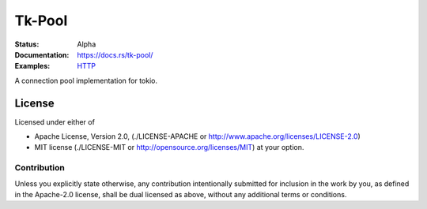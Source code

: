=======
Tk-Pool
=======

:Status: Alpha
:Documentation: https://docs.rs/tk-pool/
:Examples: `HTTP <https://github.com/tailhook/tk-pool/blob/master/examples/http.rs>`_


A connection pool implementation for tokio.


License
=======

Licensed under either of

* Apache License, Version 2.0,
  (./LICENSE-APACHE or http://www.apache.org/licenses/LICENSE-2.0)
* MIT license (./LICENSE-MIT or http://opensource.org/licenses/MIT)
  at your option.

Contribution
------------

Unless you explicitly state otherwise, any contribution intentionally
submitted for inclusion in the work by you, as defined in the Apache-2.0
license, shall be dual licensed as above, without any additional terms or
conditions.

